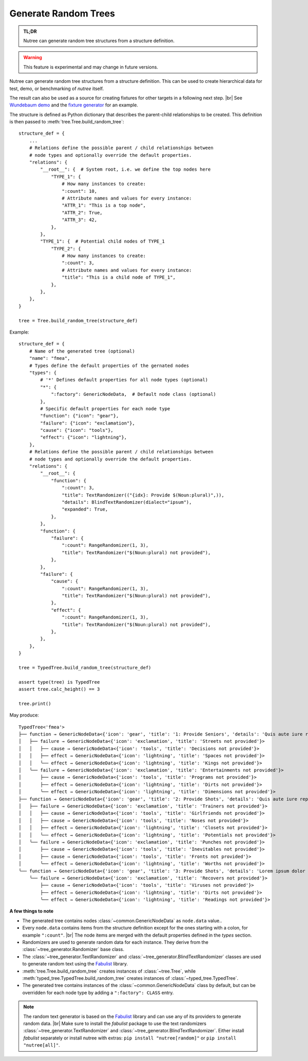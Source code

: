 .. _randomize:

---------------------
Generate Random Trees
---------------------

.. py:currentmodule:: nutree

.. admonition:: TL;DR

    Nutree can generate random tree structures from a structure definition.

.. warning::

    This feature is experimental and may change in future versions.

Nutree can generate random tree structures from a structure definition.
This can be used to create hierarchical data for test, demo, or benchmarking of 
*nutree* itself.

The result can also be used as a source for creating fixtures for other targets 
in a following next step. |br|
See `Wundebaum demo <https://mar10.github.io/wunderbaum/demo/#demo-plain>`_ and the 
`fixture generator <https://github.com/mar10/wunderbaum/blob/main/test/generator/make_fixture.py>`_ 
for an example.

The structure is defined as Python dictionary that describes the
parent-child relationships to be created.
This definition is then passed to :meth:`tree.Tree.build_random_tree`::

    structure_def = {
        ...
        # Relations define the possible parent / child relationships between
        # node types and optionally override the default properties.
        "relations": {
            "__root__": {  # System root, i.e. we define the top nodes here
                "TYPE_1": {
                    # How many instances to create:
                    ":count": 10,  
                    # Attribute names and values for every instance:
                    "ATTR_1": "This is a top node",
                    "ATTR_2": True,
                    "ATTR_3": 42,
                },
            },
            "TYPE_1": {  # Potential child nodes of TYPE_1
                "TYPE_2": {
                    # How many instances to create:
                    ":count": 3,
                    # Attribute names and values for every instance:
                    "title": "This is a child node of TYPE_1",
                },
            },
        },
    }

    tree = Tree.build_random_tree(structure_def)

Example::

    structure_def = {
        # Name of the generated tree (optional)
        "name": "fmea",
        # Types define the default properties of the gernated nodes
        "types": {
            # '*' Defines default properties for all node types (optional)
            "*": {
                ":factory": GenericNodeData,  # Default node class (optional)
            },
            # Specific default properties for each node type
            "function": {"icon": "gear"},
            "failure": {"icon": "exclamation"},
            "cause": {"icon": "tools"},
            "effect": {"icon": "lightning"},
        },
        # Relations define the possible parent / child relationships between
        # node types and optionally override the default properties.
        "relations": {
            "__root__": {
                "function": {
                    ":count": 3,
                    "title": TextRandomizer(("{idx}: Provide $(Noun:plural)",)),
                    "details": BlindTextRandomizer(dialect="ipsum"),
                    "expanded": True,
                },
            },
            "function": {
                "failure": {
                    ":count": RangeRandomizer(1, 3),
                    "title": TextRandomizer("$(Noun:plural) not provided"),
                },
            },
            "failure": {
                "cause": {
                    ":count": RangeRandomizer(1, 3),
                    "title": TextRandomizer("$(Noun:plural) not provided"),
                },
                "effect": {
                    ":count": RangeRandomizer(1, 3),
                    "title": TextRandomizer("$(Noun:plural) not provided"),
                },
            },
        },
    }
    
    tree = TypedTree.build_random_tree(structure_def)
    
    assert type(tree) is TypedTree
    assert tree.calc_height() == 3
    
    tree.print()

May produce::

    TypedTree<'fmea'>
    ├── function → GenericNodeData<{'icon': 'gear', 'title': '1: Provide Seniors', 'details': 'Quis aute iure reprehenderit in voluptate velit esse cillum dolore eu fugiat nulla pariatur. Ut enim ad minim veniam, quis nostrud exercitation ullamco laboris nisi ut aliquid ex ea commodi consequat. Lorem ipsum dolor sit amet, consectetuer adipiscing elit, sed diam nonummy nibh euismod tincidunt ut laoreet dolore magna aliquam erat volutpat.', 'expanded': True}>
    │   ├── failure → GenericNodeData<{'icon': 'exclamation', 'title': 'Streets not provided'}>
    │   │   ├── cause → GenericNodeData<{'icon': 'tools', 'title': 'Decisions not provided'}>
    │   │   ├── effect → GenericNodeData<{'icon': 'lightning', 'title': 'Spaces not provided'}>
    │   │   ╰── effect → GenericNodeData<{'icon': 'lightning', 'title': 'Kings not provided'}>
    │   ╰── failure → GenericNodeData<{'icon': 'exclamation', 'title': 'Entertainments not provided'}>
    │       ├── cause → GenericNodeData<{'icon': 'tools', 'title': 'Programs not provided'}>
    │       ├── effect → GenericNodeData<{'icon': 'lightning', 'title': 'Dirts not provided'}>
    │       ╰── effect → GenericNodeData<{'icon': 'lightning', 'title': 'Dimensions not provided'}>
    ├── function → GenericNodeData<{'icon': 'gear', 'title': '2: Provide Shots', 'details': 'Quis aute iure reprehenderit in voluptate velit esse cillum dolore eu fugiat nulla pariatur. Quis aute iure reprehenderit in voluptate velit esse cillum dolore eu fugiat nulla pariatur. Nam liber tempor cum soluta nobis eleifend option congue nihil imperdiet doming id quod mazim placerat facer possim assum.', 'expanded': True}>
    │   ├── failure → GenericNodeData<{'icon': 'exclamation', 'title': 'Trainers not provided'}>
    │   │   ├── cause → GenericNodeData<{'icon': 'tools', 'title': 'Girlfriends not provided'}>
    │   │   ├── cause → GenericNodeData<{'icon': 'tools', 'title': 'Noses not provided'}>
    │   │   ├── effect → GenericNodeData<{'icon': 'lightning', 'title': 'Closets not provided'}>
    │   │   ╰── effect → GenericNodeData<{'icon': 'lightning', 'title': 'Potentials not provided'}>
    │   ╰── failure → GenericNodeData<{'icon': 'exclamation', 'title': 'Punches not provided'}>
    │       ├── cause → GenericNodeData<{'icon': 'tools', 'title': 'Inevitables not provided'}>
    │       ├── cause → GenericNodeData<{'icon': 'tools', 'title': 'Fronts not provided'}>
    │       ╰── effect → GenericNodeData<{'icon': 'lightning', 'title': 'Worths not provided'}>
    ╰── function → GenericNodeData<{'icon': 'gear', 'title': '3: Provide Shots', 'details': 'Lorem ipsum dolor sit amet, consectetuer adipiscing elit, sed diam nonummy nibh euismod tincidunt ut laoreet dolore magna aliquam erat volutpat. Quis aute iure reprehenderit in voluptate velit esse cillum dolore eu fugiat nulla pariatur.', 'expanded': True}>
        ╰── failure → GenericNodeData<{'icon': 'exclamation', 'title': 'Recovers not provided'}>
            ├── cause → GenericNodeData<{'icon': 'tools', 'title': 'Viruses not provided'}>
            ├── effect → GenericNodeData<{'icon': 'lightning', 'title': 'Dirts not provided'}>
            ╰── effect → GenericNodeData<{'icon': 'lightning', 'title': 'Readings not provided'}>    


**A few things to note**

- The generated tree contains nodes :class:`~common.GenericNodeData` as ``node.data``
  value..

- Every ``node.data`` contains items from the structure definition except for
  the ones starting with a colon, for example ``":count"``. |br|
  The node items are merged with the default properties defined in the `types` 
  section.

- Randomizers are used to generate random data for each instance.
  They derive from the :class:`~tree_generator.Randomizer` base class.

- The :class:`~tree_generator.TextRandomizer` and 
  :class:`~tree_generator.BlindTextRandomizer` classes are used to generate 
  random text using the `Fabulist <https://fabulist.readthedocs.io/>`_ library. 

- :meth:`tree.Tree.build_random_tree` creates instances of :class:`~tree.Tree`, while
  :meth:`typed_tree.TypedTree.build_random_tree` creates instances of 
  :class:`~typed_tree.TypedTree`.

- The generated tree contains instances of the :class:`~common.GenericNodeData` 
  class by default, but can be overridden for each node type by adding a 
  ``":factory": CLASS`` entry.

.. note::

    The random text generator is based on the `Fabulist <https://fabulist.readthedocs.io/>`_ 
    library and can use any of its providers to generate random data. |br|
    Make sure to install the `fabulist` package to use the text randomizers
    :class:`~tree_generator.TextRandomizer` and :class:`~tree_generator.BlindTextRandomizer`.
    Either install `fabulist` separately or install nutree with extras: 
    ``pip install "nutree[random]"`` or ``pip install "nutree[all]"``.
